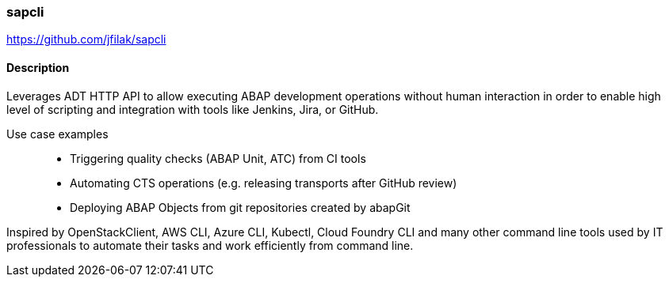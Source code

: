 === sapcli

https://github.com/jfilak/sapcli

==== Description

Leverages ADT HTTP API to allow executing ABAP development operations without
human interaction in order to enable high level of scripting and integration
with tools like Jenkins, Jira, or GitHub.

Use case examples::
  * Triggering quality checks (ABAP Unit, ATC) from CI tools
  * Automating CTS operations (e.g. releasing transports after GitHub review)
  * Deploying ABAP Objects from git repositories created by abapGit

Inspired by OpenStackClient, AWS CLI, Azure CLI, Kubectl, Cloud Foundry CLI and
many other command line tools used by IT professionals to automate their tasks
and work efficiently from command line.
